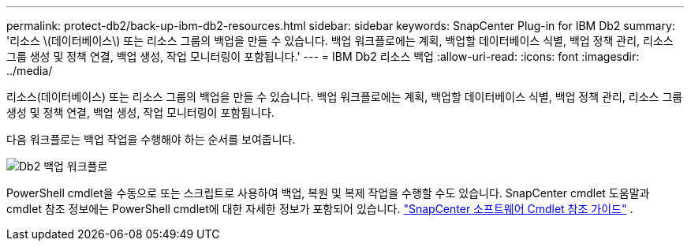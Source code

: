 ---
permalink: protect-db2/back-up-ibm-db2-resources.html 
sidebar: sidebar 
keywords: SnapCenter Plug-in for IBM Db2 
summary: '리소스 \(데이터베이스\) 또는 리소스 그룹의 백업을 만들 수 있습니다.  백업 워크플로에는 계획, 백업할 데이터베이스 식별, 백업 정책 관리, 리소스 그룹 생성 및 정책 연결, 백업 생성, 작업 모니터링이 포함됩니다.' 
---
= IBM Db2 리소스 백업
:allow-uri-read: 
:icons: font
:imagesdir: ../media/


[role="lead"]
리소스(데이터베이스) 또는 리소스 그룹의 백업을 만들 수 있습니다.  백업 워크플로에는 계획, 백업할 데이터베이스 식별, 백업 정책 관리, 리소스 그룹 생성 및 정책 연결, 백업 생성, 작업 모니터링이 포함됩니다.

다음 워크플로는 백업 작업을 수행해야 하는 순서를 보여줍니다.

image:../media/db2_backup_workflow.gif["Db2 백업 워크플로"]

PowerShell cmdlet을 수동으로 또는 스크립트로 사용하여 백업, 복원 및 복제 작업을 수행할 수도 있습니다.  SnapCenter cmdlet 도움말과 cmdlet 참조 정보에는 PowerShell cmdlet에 대한 자세한 정보가 포함되어 있습니다. https://docs.netapp.com/us-en/snapcenter-cmdlets/index.html["SnapCenter 소프트웨어 Cmdlet 참조 가이드"^] .
